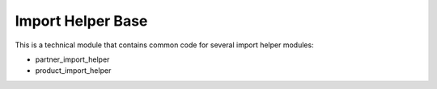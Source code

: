 ==================
Import Helper Base
==================

This is a technical module that contains common code for several import helper modules:

* partner_import_helper
* product_import_helper
